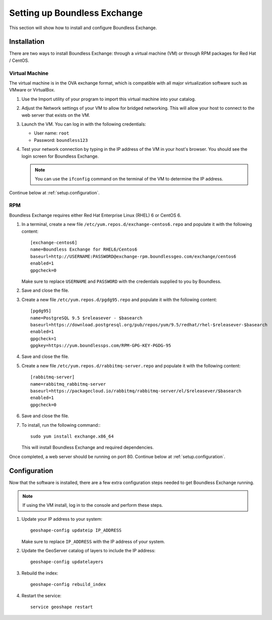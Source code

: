 .. _setup:

Setting up Boundless Exchange
=============================

This section will show how to install and configure Boundless Exchange.

.. _setup.installation:

Installation
------------

There are two ways to install Boundless Exchange: through a virtual machine (VM) or through RPM packages for Red Hat / CentOS.

Virtual Machine
~~~~~~~~~~~~~~~

The virtual machine is in the OVA exchange format, which is compatible with all major virtualization software such as VMware or VirtualBox.

#. Use the Import utility of your program to import this virtual machine into your catalog.

#. Adjust the Network settings of your VM to allow for bridged networking. This will allow your host to connect to the web server that exists on the VM.

#. Launch the VM. You can log in with the following credentials:

   * User name: ``root``
   * Password:  ``boundless123``

#. Test your network connection by typing in the IP address of the VM in your host's browser. You should see the login screen for Boundless Exchange.

   .. note:: You can use the ``ifconfig`` command on the terminal of the VM to determine the IP address.

Continue below at :ref:`setup.configuration`.

RPM
~~~

Boundless Exchange requires either Red Hat Enterprise Linux (RHEL) 6 or CentOS 6.

#. In a terminal, create a new file ``/etc/yum.repos.d/exchange-centos6.repo`` and populate it with the following content::

      [exchange-centos6]
      name=Boundless Exchange for RHEL6/Centos6
      baseurl=http://USERNAME:PASSWORD@exchange-rpm.boundlessgeo.com/exchange/centos6
      enabled=1
      gpgcheck=0

   Make sure to replace ``USERNAME`` and ``PASSWORD`` with the credentials supplied to you by Boundless.

#. Save and close the file.

#. Create a new file ``/etc/yum.repos.d/pgdg95.repo`` and populate it with the following content::

      [pgdg95]
      name=PostgreSQL 9.5 $releasever - $basearch
      baseurl=https://download.postgresql.org/pub/repos/yum/9.5/redhat/rhel-$releasever-$basearch
      enabled=1
      gpgcheck=1
      gpgkey=https://yum.boundlessps.com/RPM-GPG-KEY-PGDG-95

#. Save and close the file.

#. Create a new file ``/etc/yum.repos.d/rabbitmq-server.repo`` and populate it with the following content::

      [rabbitmq-server]
      name=rabbitmq_rabbitmq-server
      baseurl=https://packagecloud.io/rabbitmq/rabbitmq-server/el/$releasever/$basearch
      enabled=1
      gpgcheck=0

#. Save and close the file.

#. To install, run the following command:::

     sudo yum install exchange.x86_64

   This will install Boundless Exchange and required dependencies.

Once completed, a web server should be running on port 80. Continue below at :ref:`setup.configuration`.

.. _setup.configuration:

Configuration
-------------

Now that the software is installed, there are a few extra configuration steps needed to get Boundless Exchange running.

.. note:: If using the VM install, log in to the console and perform these steps.

#. Update your IP address to your system::

     geoshape-config updateip IP_ADDRESS

   Make sure to replace ``IP_ADDRESS`` with the IP address of your system.

#. Update the GeoServer catalog of layers to include the IP address::

     geoshape-config updatelayers

#. Rebuild the index::

     geoshape-config rebuild_index

#. Restart the service::

     service geoshape restart
